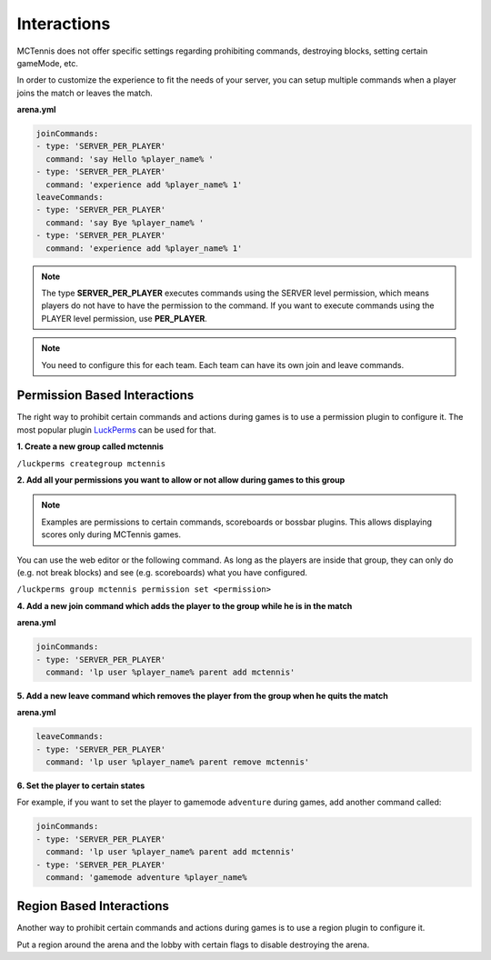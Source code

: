 Interactions
=====================

MCTennis does not offer specific settings regarding prohibiting commands, destroying blocks, setting certain gameMode, etc.

In order to customize the experience to fit the needs of your server, you can setup multiple commands when a player joins
the match or leaves the match.

**arena.yml**

.. code-block:: yaml

    joinCommands:
    - type: 'SERVER_PER_PLAYER'
      command: 'say Hello %player_name% '
    - type: 'SERVER_PER_PLAYER'
      command: 'experience add %player_name% 1'
    leaveCommands:
    - type: 'SERVER_PER_PLAYER'
      command: 'say Bye %player_name% '
    - type: 'SERVER_PER_PLAYER'
      command: 'experience add %player_name% 1'

.. note::  The type **SERVER_PER_PLAYER** executes commands using the SERVER level permission, which means players do not
    have to have the permission to the command. If you want to execute commands using the PLAYER level permission, use **PER_PLAYER**.

.. note::  You need to configure this for each team. Each team can have its own join and leave commands.

Permission Based Interactions
~~~~~~~~~~~~~~~~~~

The right way to prohibit certain commands and actions during games is to use a permission plugin to configure it.
The most popular plugin `LuckPerms <https://www.spigotmc.org/resources/luckperms.28140/>`__ can be used for that.

**1. Create a new group called mctennis**

``/luckperms creategroup mctennis``

**2. Add all your permissions you want to allow or not allow during games to this group**

.. note::  Examples are permissions to certain commands, scoreboards or bossbar plugins. This allows displaying
    scores only during MCTennis games.

You can use the web editor or the following command.
As long as the players are inside that group, they can only do (e.g. not break blocks) and see (e.g. scoreboards) what you have configured.

``/luckperms group mctennis permission set <permission>``

**4. Add a new join command which adds the player to the group while he is in the match**

**arena.yml**

.. code-block:: yaml

    joinCommands:
    - type: 'SERVER_PER_PLAYER'
      command: 'lp user %player_name% parent add mctennis'

**5. Add a new leave command which removes the player from the group when he quits the match**

**arena.yml**

.. code-block:: yaml

    leaveCommands:
    - type: 'SERVER_PER_PLAYER'
      command: 'lp user %player_name% parent remove mctennis'

**6. Set the player to certain states**

For example, if you want to set the player to gamemode ``adventure`` during games, add another command called:

.. code-block:: yaml

    joinCommands:
    - type: 'SERVER_PER_PLAYER'
      command: 'lp user %player_name% parent add mctennis'
    - type: 'SERVER_PER_PLAYER'
      command: 'gamemode adventure %player_name%

Region Based Interactions
~~~~~~~~~~~~~~~~~~

Another way to prohibit certain commands and actions during games is to use a region plugin to configure it.

Put a region around the arena and the lobby with certain flags to disable destroying the arena.

